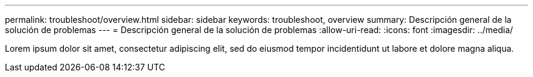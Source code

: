 ---
permalink: troubleshoot/overview.html 
sidebar: sidebar 
keywords: troubleshoot, overview 
summary: Descripción general de la solución de problemas 
---
= Descripción general de la solución de problemas
:allow-uri-read: 
:icons: font
:imagesdir: ../media/


[role="lead"]
Lorem ipsum dolor sit amet, consectetur adipiscing elit, sed do eiusmod tempor incidentidunt ut labore et dolore magna aliqua.
